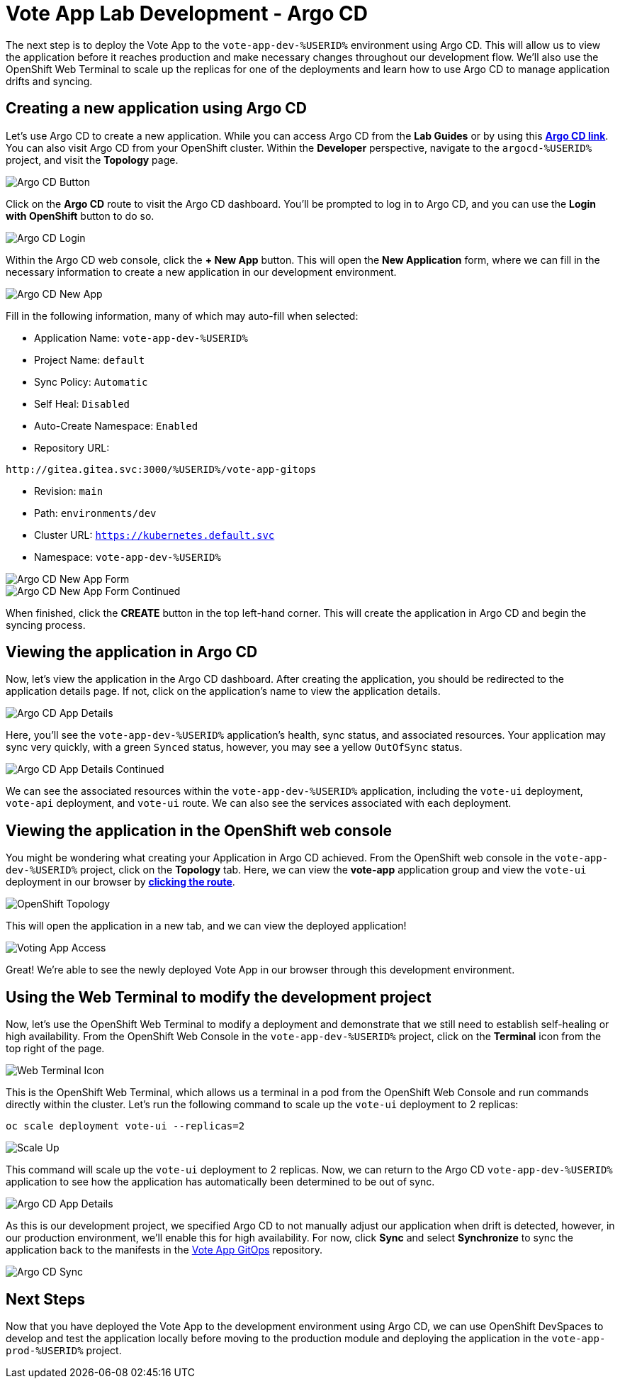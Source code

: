 # Vote App Lab Development - Argo CD

The next step is to deploy the Vote App to the `vote-app-dev-%USERID%` environment using Argo CD. This will allow us to view the application before it reaches production and make necessary changes throughout our development flow. We'll also use the OpenShift Web Terminal to scale up the replicas for one of the deployments and learn how to use Argo CD to manage application drifts and syncing.

## Creating a new application using Argo CD

Let's use Argo CD to create a new application. While you can access Argo CD from the *Lab Guides* or by using this link:https://argocd-server-argocd-%USERID%.%SUBDOMAIN%[*Argo CD link*,role='params-link',window='_blank']. You can also visit Argo CD from your OpenShift cluster. Within the *Developer* perspective, navigate to the `argocd-%USERID%` project, and visit the *Topology* page.

image::argocd-button.png[Argo CD Button]

Click on the *Argo CD* route to visit the Argo CD dashboard. You'll be prompted to log in to Argo CD, and you can use the *Login with OpenShift* button to do so.

image::argocd-login.png[Argo CD Login]

Within the Argo CD web console, click the *+ New App* button. This will open the *New Application* form, where we can fill in the necessary information to create a new application in our development environment.

image::argocd-new-app.png[Argo CD New App]

Fill in the following information, many of which may auto-fill when selected:

* Application Name: `vote-app-dev-%USERID%`
* Project Name: `default`
* Sync Policy: `Automatic`
* Self Heal: `Disabled`
* Auto-Create Namespace: `Enabled`
* Repository URL: 

[.console-input]
[source,bash]
----
http://gitea.gitea.svc:3000/%USERID%/vote-app-gitops
----

* Revision: `main`
* Path: `environments/dev`
* Cluster URL: `https://kubernetes.default.svc`
* Namespace: `vote-app-dev-%USERID%`


image::argocd-new-app-form.png[Argo CD New App Form]
image::argocd-new-app-form-2.png[Argo CD New App Form Continued]

When finished, click the *CREATE* button in the top left-hand corner. This will create the application in Argo CD and begin the syncing process.

## Viewing the application in Argo CD

Now, let's view the application in the Argo CD dashboard. After creating the application, you should be redirected to the application details page. If not, click on the application's name to view the application details.

image::argocd-app-details.png[Argo CD App Details]

Here, you'll see the `vote-app-dev-%USERID%` application's health, sync status, and associated resources. Your application may sync very quickly, with a green `Synced` status, however, you may see a yellow `OutOfSync` status.

image::argocd-app-details-2.png[Argo CD App Details Continued]

We can see the associated resources within the `vote-app-dev-%USERID%` application, including the `vote-ui` deployment, `vote-api` deployment, and `vote-ui` route. We can also see the services associated with each deployment.

## Viewing the application in the OpenShift web console


You might be wondering what creating your Application in Argo CD achieved. From the OpenShift web console in the `vote-app-dev-%USERID%` project, click on the *Topology* tab. Here, we can view the *vote-app* application group and view the `vote-ui` deployment in our browser by link:https://vote-ui-vote-app-dev-%USERID%.%SUBDOMAIN%[*clicking the route*,role='params-link',window='_blank'].

image::dev-topology.png[OpenShift Topology]

This will open the application in a new tab, and we can view the deployed application!

image::vote-app-access.png[Voting App Access]

Great! We're able to see the newly deployed Vote App in our browser through this development environment.

## Using the Web Terminal to modify the development project

Now, let's use the OpenShift Web Terminal to modify a deployment and demonstrate that we still need to establish self-healing or high availability. From the OpenShift Web Console in the `vote-app-dev-%USERID%` project, click on the *Terminal* icon from the top right of the page.

image::terminal-icon.png[Web Terminal Icon]

This is the OpenShift Web Terminal, which allows us a terminal in a pod from the OpenShift Web Console and run commands directly within the cluster. Let's run the following command to scale up the `vote-ui` deployment to 2 replicas:

[.console-input]
[source,bash,subs="+attributes,macros+"]
----
oc scale deployment vote-ui --replicas=2
----

image::scale-up.png[Scale Up]

This command will scale up the `vote-ui` deployment to 2 replicas. Now, we can return to the Argo CD `vote-app-dev-%USERID%` application to see how the application has automatically been determined to be out of sync.

image::argocd-app-details-3.png[Argo CD App Details]

As this is our development project, we specified Argo CD to not manually adjust our application when drift is detected, however, in our production environment, we'll enable this for high availability. For now, click *Sync* and select *Synchronize* to sync the application back to the manifests in the link:https://gitea.%SUBDOMAIN%/%USERID%/vote-app-gitops[Vote App GitOps,role='params-link',window='_blank'] repository.

image::argocd-sync.png[Argo CD Sync]

## Next Steps

Now that you have deployed the Vote App to the development environment using Argo CD, we can use OpenShift DevSpaces to develop and test the application locally before moving to the production module and deploying the application in the `vote-app-prod-%USERID%` project. 
